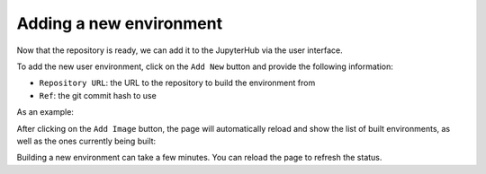 Adding a new environment
========================

Now that the repository is ready, we can add it to the JupyterHub via the user interface.

To add the new user environment, click on the ``Add New`` button and provide the following information:

- ``Repository URL``: the URL to the repository to build the environment from
- ``Ref``: the git commit hash to use


As an example:


.. image:: ../images/environments/add-new.png
   :alt: Adding a new image
   :width: 100%
   :align: center


After clicking on the ``Add Image`` button, the page will automatically reload and show the list of built environments,
as well as the ones currently being built:


.. image:: ../images/environments/building-environments.png
   :alt: Listing the environments being built
   :width: 100%
   :align: center


Building a new environment can take a few minutes. You can reload the page to refresh the status.
